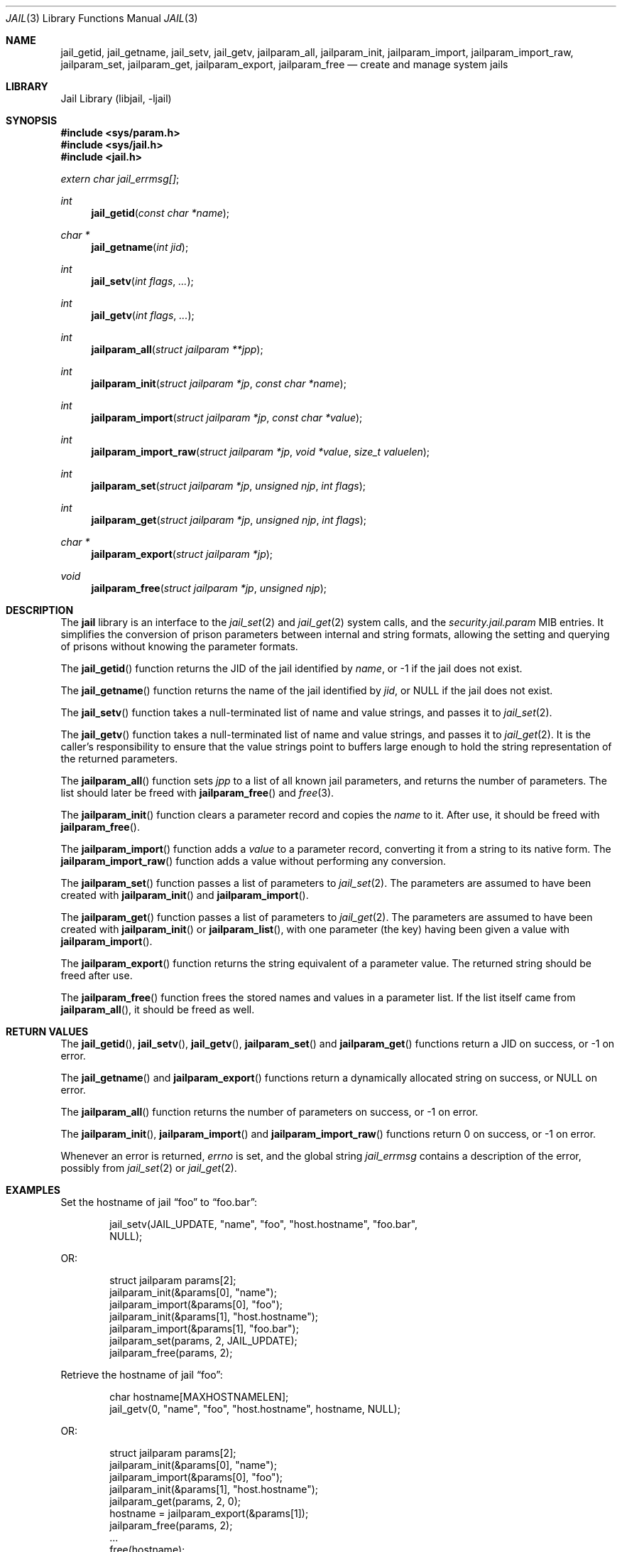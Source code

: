.\" $MidnightBSD$
.\" Copyright (c) 2009 James Gritton.
.\" All rights reserved.
.\"
.\" Redistribution and use in source and binary forms, with or without
.\" modification, are permitted provided that the following conditions
.\" are met:
.\" 1. Redistributions of source code must retain the above copyright
.\"    notice, this list of conditions and the following disclaimer.
.\" 2. Redistributions in binary form must reproduce the above copyright
.\"    notice, this list of conditions and the following disclaimer in the
.\"    documentation and/or other materials provided with the distribution.
.\"
.\" THIS SOFTWARE IS PROVIDED BY THE AUTHOR AND CONTRIBUTORS ``AS IS'' AND
.\" ANY EXPRESS OR IMPLIED WARRANTIES, INCLUDING, BUT NOT LIMITED TO, THE
.\" IMPLIED WARRANTIES OF MERCHANTABILITY AND FITNESS FOR A PARTICULAR PURPOSE
.\" ARE DISCLAIMED.  IN NO EVENT SHALL THE AUTHOR OR CONTRIBUTORS BE LIABLE
.\" FOR ANY DIRECT, INDIRECT, INCIDENTAL, SPECIAL, EXEMPLARY, OR CONSEQUENTIAL
.\" DAMAGES (INCLUDING, BUT NOT LIMITED TO, PROCUREMENT OF SUBSTITUTE GOODS
.\" OR SERVICES; LOSS OF USE, DATA, OR PROFITS; OR BUSINESS INTERRUPTION)
.\" HOWEVER CAUSED AND ON ANY THEORY OF LIABILITY, WHETHER IN CONTRACT, STRICT
.\" LIABILITY, OR TORT (INCLUDING NEGLIGENCE OR OTHERWISE) ARISING IN ANY WAY
.\" OUT OF THE USE OF THIS SOFTWARE, EVEN IF ADVISED OF THE POSSIBILITY OF
.\" SUCH DAMAGE.
.\"
.\" $FreeBSD: stable/10/lib/libjail/jail.3 213572 2010-10-08 12:39:49Z uqs $
.\"
.Dd August 31, 2010
.Dt JAIL 3
.Os
.Sh NAME
.Nm jail_getid ,
.Nm jail_getname ,
.Nm jail_setv ,
.Nm jail_getv ,
.Nm jailparam_all ,
.Nm jailparam_init ,
.Nm jailparam_import ,
.Nm jailparam_import_raw ,
.Nm jailparam_set ,
.Nm jailparam_get ,
.Nm jailparam_export ,
.Nm jailparam_free
.Nd create and manage system jails
.Sh LIBRARY
.Lb libjail
.Sh SYNOPSIS
.In sys/param.h
.In sys/jail.h
.In jail.h
.Vt extern char jail_errmsg[] ;
.Ft int
.Fn jail_getid "const char *name"
.Ft char *
.Fn jail_getname "int jid"
.Ft int
.Fn jail_setv "int flags" ...
.Ft int
.Fn jail_getv "int flags" ...
.Ft int
.Fn jailparam_all "struct jailparam **jpp"
.Ft int
.Fn jailparam_init "struct jailparam *jp" "const char *name"
.Ft int
.Fn jailparam_import "struct jailparam *jp" "const char *value"
.Ft int
.Fn jailparam_import_raw "struct jailparam *jp" "void *value" "size_t valuelen"
.Ft int
.Fn jailparam_set "struct jailparam *jp" "unsigned njp" "int flags"
.Ft int
.Fn jailparam_get "struct jailparam *jp" "unsigned njp" "int flags"
.Ft char *
.Fn jailparam_export "struct jailparam *jp"
.Ft void
.Fn jailparam_free "struct jailparam *jp" "unsigned njp"
.Sh DESCRIPTION
The
.Nm jail
library is an interface to the
.Xr jail_set 2
and
.Xr jail_get 2
system calls, and the
.Va security.jail.param
MIB entries.
It simplifies the conversion of prison parameters between internal and
string formats, allowing the setting and querying of prisons without
knowing the parameter formats.
.Pp
The
.Fn jail_getid
function returns the JID of the jail identified by
.Fa name ,
or \-1 if the jail does not exist.
.Pp
The
.Fn jail_getname
function returns the name of the jail identified by
.Fa jid ,
or
.Dv NULL
if the jail does not exist.
.Pp
The
.Fn jail_setv
function takes a null-terminated list of name and value strings,
and passes it to
.Xr jail_set 2 .
.Pp
The
.Fn jail_getv
function takes a null-terminated list of name and value strings,
and passes it to
.Xr jail_get 2 .
It is the caller's responsibility to ensure that the value strings point
to buffers large enough to hold the string representation of the
returned parameters.
.Pp
The
.Fn jailparam_all
function sets
.Fa jpp
to a list of all known jail parameters, and returns the number of
parameters.
The list should later be freed with
.Fn jailparam_free
and
.Xr free 3 .
.Pp
The
.Fn jailparam_init
function clears a parameter record and copies the
.Fa name
to it.
After use, it should be freed with
.Fn jailparam_free .
.Pp
The
.Fn jailparam_import
function adds a
.Fa value
to a parameter record, converting it from a string to its native form.
The
.Fn jailparam_import_raw
function adds a value without performing any conversion.
.Pp
The
.Fn jailparam_set
function passes a list of parameters to
.Xr jail_set 2 .
The parameters are assumed to have been created with
.Fn jailparam_init
and
.Fn jailparam_import .
.Pp
The
.Fn jailparam_get
function passes a list of parameters to
.Xr jail_get 2 .
The parameters are assumed to have been created with
.Fn jailparam_init
or
.Fn jailparam_list ,
with one parameter (the key) having been given a value with
.Fn jailparam_import .
.Pp
The
.Fn jailparam_export
function returns the string equivalent of a parameter value.
The returned string should be freed after use.
.Pp
The
.Fn jailparam_free
function frees the stored names and values in a parameter list.
If the list itself came from
.Fn jailparam_all ,
it should be freed as well.
.Sh RETURN VALUES
The
.Fn jail_getid ,
.Fn jail_setv ,
.Fn jail_getv ,
.Fn jailparam_set
and
.Fn jailparam_get
functions return a JID on success, or \-1 on error.
.Pp
The
.Fn jail_getname
and
.Fn jailparam_export
functions return a dynamically allocated string on success, or
.Dv NULL
on error.
.Pp
The
.Fn jailparam_all
function returns the number of parameters on success, or \-1 on error.
.Pp
The
.Fn jailparam_init ,
.Fn jailparam_import
and
.Fn jailparam_import_raw
functions return 0 on success, or \-1 on error.
.Pp
Whenever an error is returned,
.Va errno
is set, and the global string
.Va jail_errmsg
contains a description of the error, possibly from
.Xr jail_set 2
or
.Xr jail_get 2 .
.Sh EXAMPLES
Set the hostname of jail
.Dq foo
to
.Dq foo.bar :
.Bd -literal -offset indent
jail_setv(JAIL_UPDATE, "name", "foo", "host.hostname", "foo.bar",
    NULL);
.Ed
.Pp
OR:
.Bd -literal -offset indent
struct jailparam params[2];
jailparam_init(&params[0], "name");
jailparam_import(&params[0], "foo");
jailparam_init(&params[1], "host.hostname");
jailparam_import(&params[1], "foo.bar");
jailparam_set(params, 2, JAIL_UPDATE);
jailparam_free(params, 2);
.Ed
.Pp
Retrieve the hostname of jail
.Dq foo :
.Bd -literal -offset indent
char hostname[MAXHOSTNAMELEN];
jail_getv(0, "name", "foo", "host.hostname", hostname, NULL);
.Ed
.Pp
OR:
.Bd -literal -offset indent
struct jailparam params[2];
jailparam_init(&params[0], "name");
jailparam_import(&params[0], "foo");
jailparam_init(&params[1], "host.hostname");
jailparam_get(params, 2, 0);
hostname = jailparam_export(&params[1]);
jailparam_free(params, 2);
\&...
free(hostname);
.Ed
.Sh ERRORS
The
.Nm jail
functions may return errors from
.Xr jail_set 2 ,
.Xr jail_get 2 ,
.Xr malloc 3
or
.Xr sysctl 3 .
In addition, the following errors are possible:
.Bl -tag -width Er
.It Bq Er EINVAL
A parameter value cannot be converted from the passed string to its
internal form.
.It Bq Er ENOENT
The named parameter does not exist.
.It Bq Er ENOENT
A parameter is of an unknown type.
.El
.Sh SEE ALSO
.Xr jail 2 ,
.Xr sysctl 3 ,
.Xr jail 8
.Sh HISTORY
The
.Nm jail
library first appeared in
.Fx 8.0 .
.Sh AUTHORS
.An James Gritton
